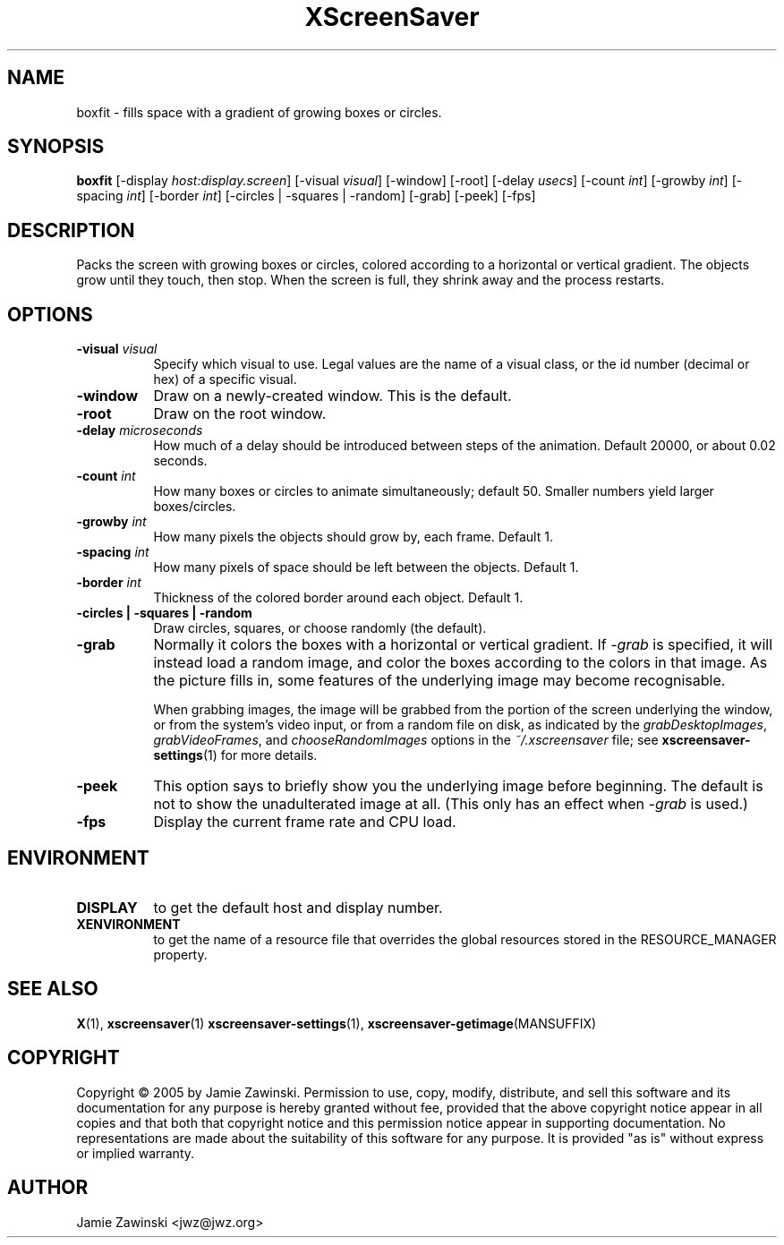 .TH XScreenSaver 1 "" "X Version 11"
.SH NAME
boxfit \- fills space with a gradient of growing boxes or circles.
.SH SYNOPSIS
.B boxfit
[\-display \fIhost:display.screen\fP]
[\-visual \fIvisual\fP]
[\-window]
[\-root]
[\-delay \fIusecs\fP]
[\-count \fIint\fP]
[\-growby \fIint\fP]
[\-spacing \fIint\fP]
[\-border \fIint\fP]
[\-circles | \-squares | \-random]
[\-grab]
[\-peek]
[\-fps]
.SH DESCRIPTION
Packs the screen with growing boxes or circles, colored according to a
horizontal or vertical gradient.  The objects grow until they touch,
then stop.  When the screen is full, they shrink away and the process
restarts.
.SH OPTIONS
.TP 8
.B \-visual \fIvisual\fP
Specify which visual to use.  Legal values are the name of a visual class,
or the id number (decimal or hex) of a specific visual.
.TP 8
.B \-window
Draw on a newly-created window.  This is the default.
.TP 8
.B \-root
Draw on the root window.
.TP 8
.B \-delay \fImicroseconds\fP
How much of a delay should be introduced between steps of the animation.
Default 20000, or about 0.02 seconds.
.TP 8
.B \-count \fIint\fP
How many boxes or circles to animate simultaneously; default 50.
Smaller numbers yield larger boxes/circles.
.TP 8
.B \-growby \fIint\fP
How many pixels the objects should grow by, each frame.  Default 1.
.TP 8
.B \-spacing \fIint\fP
How many pixels of space should be left between the objects.  Default 1.
.TP 8
.B \-border \fIint\fP
Thickness of the colored border around each object.  Default 1.
.TP 8
.B \-circles\fB | \-squares\fP | \-random\fP
Draw circles, squares, or choose randomly (the default).
.TP 8
.B \-grab
Normally it colors the boxes with a horizontal or vertical gradient.
If \fI\-grab\fP is specified, it will instead load a random image,
and color the boxes according to the colors in that image.
As the picture fills in, some features of the underlying image
may become recognisable.

When grabbing images, the image will be grabbed from the portion of
the screen underlying the window, or from the system's video input,
or from a random file on disk, as indicated by
the \fIgrabDesktopImages\fP, \fIgrabVideoFrames\fP,
and \fIchooseRandomImages\fP options in the \fI~/.xscreensaver\fP
file; see
.BR xscreensaver\-settings (1)
for more details.
.TP 8
.B \-peek
This option says to briefly show you the underlying image before
beginning.  The default is not to show the unadulterated image at all.
(This only has an effect when \fI\-grab\fP is used.)
.TP 8
.B \-fps
Display the current frame rate and CPU load.
.SH ENVIRONMENT
.PP
.TP 8
.B DISPLAY
to get the default host and display number.
.TP 8
.B XENVIRONMENT
to get the name of a resource file that overrides the global resources
stored in the RESOURCE_MANAGER property.
.SH SEE ALSO
.BR X (1),
.BR xscreensaver (1)
.BR xscreensaver\-settings (1),
.BR xscreensaver\-getimage (MANSUFFIX)
.SH COPYRIGHT
Copyright \(co 2005 by Jamie Zawinski.  Permission to use, copy, modify, 
distribute, and sell this software and its documentation for any purpose is 
hereby granted without fee, provided that the above copyright notice appear 
in all copies and that both that copyright notice and this permission notice
appear in supporting documentation.  No representations are made about the 
suitability of this software for any purpose.  It is provided "as is" without
express or implied warranty.
.SH AUTHOR
Jamie Zawinski <jwz@jwz.org>
